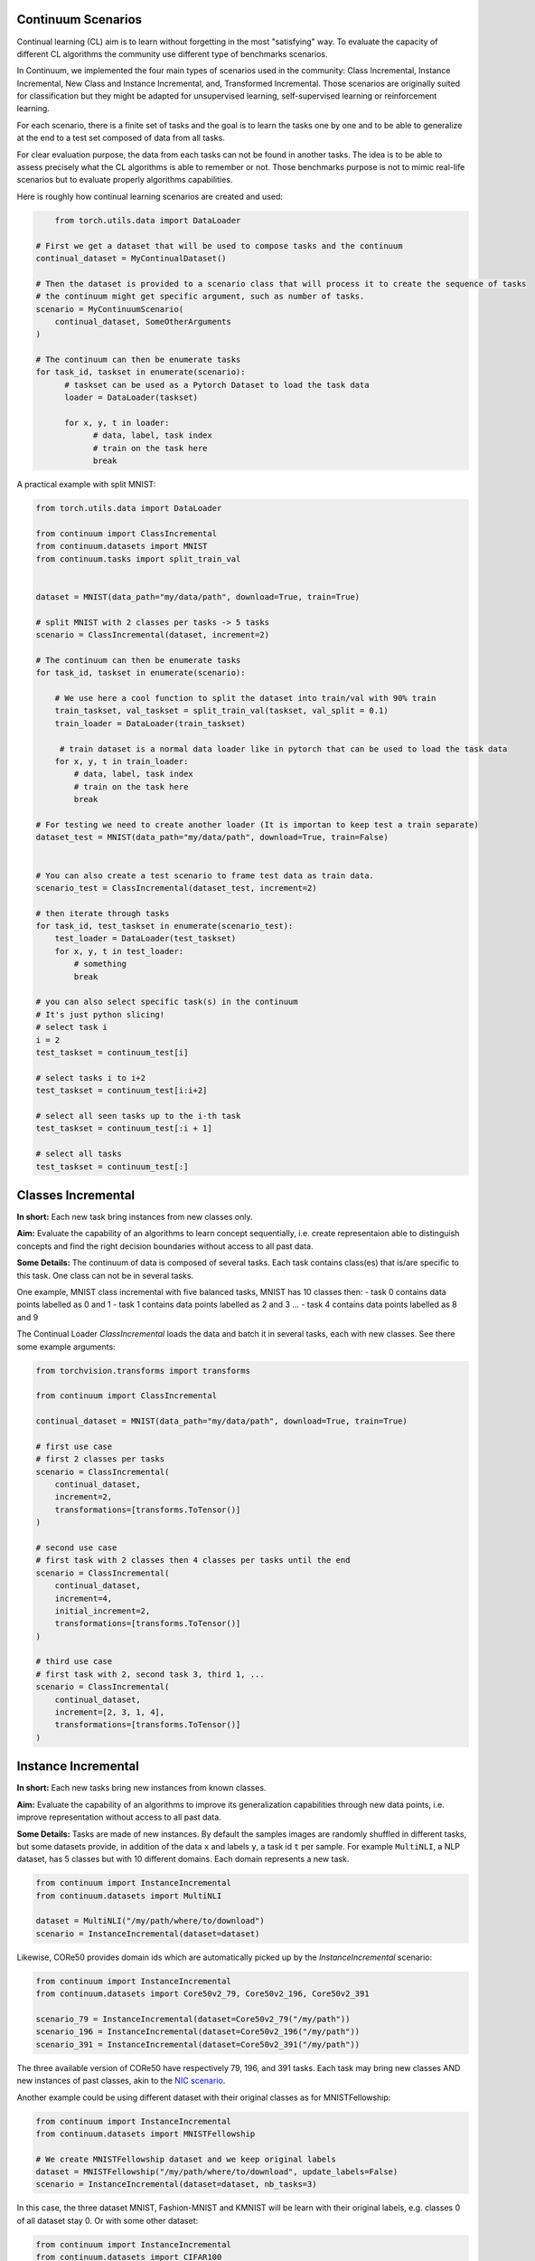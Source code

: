 Continuum Scenarios
--------------------

Continual learning (CL) aim is to learn without forgetting in the most "satisfying" way. To evaluate the capacity of different CL algorithms the community use different type of benchmarks scenarios.

In Continuum, we implemented the four main types of scenarios used in the community: Class Incremental, Instance Incremental, New Class and Instance Incremental, and, Transformed Incremental. Those scenarios are originally suited for classification but they might be adapted for unsupervised learning, self-supervised learning or reinforcement learning.

For each scenario, there is a finite set of tasks and the goal is to learn the tasks one by one and to be able to generalize at the end to a test set composed of data from all tasks.

For clear evaluation purpose, the data from each tasks can not be found in another tasks. The idea is to be able to assess precisely what the CL algorithms is able to remember or not. Those benchmarks purpose is not to mimic real-life scenarios but to evaluate properly algorithms capabilities.

Here is roughly how continual learning scenarios are created and used:


.. code-block:: python

	from torch.utils.data import DataLoader

    # First we get a dataset that will be used to compose tasks and the continuum
    continual_dataset = MyContinualDataset()

    # Then the dataset is provided to a scenario class that will process it to create the sequence of tasks
    # the continuum might get specific argument, such as number of tasks.
    scenario = MyContinuumScenario(
        continual_dataset, SomeOtherArguments
    )

    # The continuum can then be enumerate tasks
    for task_id, taskset in enumerate(scenario):
          # taskset can be used as a Pytorch Dataset to load the task data
          loader = DataLoader(taskset)

          for x, y, t in loader:
                # data, label, task index
                # train on the task here
                break


A practical example with split MNIST:

.. code-block:: python

    from torch.utils.data import DataLoader

    from continuum import ClassIncremental
    from continuum.datasets import MNIST
    from continuum.tasks import split_train_val


    dataset = MNIST(data_path="my/data/path", download=True, train=True)

    # split MNIST with 2 classes per tasks -> 5 tasks
    scenario = ClassIncremental(dataset, increment=2)

    # The continuum can then be enumerate tasks
    for task_id, taskset in enumerate(scenario):

        # We use here a cool function to split the dataset into train/val with 90% train
        train_taskset, val_taskset = split_train_val(taskset, val_split = 0.1)
        train_loader = DataLoader(train_taskset)

         # train dataset is a normal data loader like in pytorch that can be used to load the task data
        for x, y, t in train_loader:
            # data, label, task index
            # train on the task here
            break

    # For testing we need to create another loader (It is importan to keep test a train separate)
    dataset_test = MNIST(data_path="my/data/path", download=True, train=False)


    # You can also create a test scenario to frame test data as train data.
    scenario_test = ClassIncremental(dataset_test, increment=2)

    # then iterate through tasks
    for task_id, test_taskset in enumerate(scenario_test):
        test_loader = DataLoader(test_taskset)
        for x, y, t in test_loader:
            # something
            break

    # you can also select specific task(s) in the continuum
    # It's just python slicing!
    # select task i
    i = 2
    test_taskset = continuum_test[i]

    # select tasks i to i+2
    test_taskset = continuum_test[i:i+2]

    # select all seen tasks up to the i-th task
    test_taskset = continuum_test[:i + 1]

    # select all tasks
    test_taskset = continuum_test[:]


Classes Incremental
--------------------

**In short:**
Each new task bring instances from new classes only.

**Aim:**
Evaluate the capability of an algorithms to learn concept sequentially, i.e. create representaion able to distinguish concepts and find the right decision boundaries without access to all past data.

**Some Details:**
The continuum of data is composed of several tasks. Each task contains class(es) that is/are specific to this task. One class can not be in several tasks.

One example, MNIST class incremental with five balanced tasks, MNIST has 10 classes then:
- task 0 contains data points labelled as 0 and 1
- task 1 contains data points labelled as 2 and 3
...
- task 4 contains data points labelled as 8 and 9

The Continual Loader *ClassIncremental* loads the data and batch it in several
tasks, each with new classes. See there some example arguments:

.. code-block:: python

    from torchvision.transforms import transforms

    from continuum import ClassIncremental

    continual_dataset = MNIST(data_path="my/data/path", download=True, train=True)

    # first use case
    # first 2 classes per tasks
    scenario = ClassIncremental(
        continual_dataset,
        increment=2,
        transformations=[transforms.ToTensor()]
    )

    # second use case
    # first task with 2 classes then 4 classes per tasks until the end
    scenario = ClassIncremental(
        continual_dataset,
        increment=4,
        initial_increment=2,
        transformations=[transforms.ToTensor()]
    )

    # third use case
    # first task with 2, second task 3, third 1, ...
    scenario = ClassIncremental(
        continual_dataset,
        increment=[2, 3, 1, 4],
        transformations=[transforms.ToTensor()]
    )


Instance Incremental
--------------------

**In short:**
Each new tasks bring new instances from known classes.

**Aim:**
Evaluate the capability of an algorithms to improve its generalization capabilities through new data points, i.e. improve representation without access to all past data.

**Some Details:**
Tasks are made of new instances. By default the samples images are randomly
shuffled in different tasks, but some datasets provide, in addition of the data ``x`` and labels ``y``,
a task id ``t`` per sample. For example ``MultiNLI``, a NLP dataset, has 5 classes but
with 10 different domains. Each domain represents a new task.


.. code-block:: python

    from continuum import InstanceIncremental
    from continuum.datasets import MultiNLI

    dataset = MultiNLI("/my/path/where/to/download")
    scenario = InstanceIncremental(dataset=dataset)


Likewise, CORe50 provides domain ids which are automatically picked up by the `InstanceIncremental` scenario:


.. code-block:: python

    from continuum import InstanceIncremental
    from continuum.datasets import Core50v2_79, Core50v2_196, Core50v2_391

    scenario_79 = InstanceIncremental(dataset=Core50v2_79("/my/path"))
    scenario_196 = InstanceIncremental(dataset=Core50v2_196("/my/path"))
    scenario_391 = InstanceIncremental(dataset=Core50v2_391("/my/path"))


The three available version of CORe50 have respectively 79, 196, and 391 tasks. Each task may bring
new classes AND new instances of past classes, akin to the `NIC scenario <http://proceedings.mlr.press/v78/lomonaco17a.html>`_.


Another example could be using different dataset with their original classes as for MNISTFellowship:


.. code-block:: python

    from continuum import InstanceIncremental
    from continuum.datasets import MNISTFellowship

    # We create MNISTFellowship dataset and we keep original labels
    dataset = MNISTFellowship("/my/path/where/to/download", update_labels=False)
    scenario = InstanceIncremental(dataset=dataset, nb_tasks=3)


In this case, the three dataset MNIST, Fashion-MNIST and KMNIST will be learn with their original labels, e.g. classes 0 of all dataset stay 0.
Or with some other dataset:


.. code-block:: python

    from continuum import InstanceIncremental
    from continuum.datasets import CIFAR100

    dataset = CIFAR100("/my/path/where/to/download")
    scenario = InstanceIncremental(dataset=dataset, nb_tasks=42)

As you can see, for the last two examples, you need to provide the number of tasks. Because while MultiNLI
and CORe50 provide the domain/task ids of each sample, we don't have this information for other datasets
such as MNISTFellowhsip or CIFAR100. In this latter case, you must specify a number of tasks, and
then the dataset will be split randomly in this amount of tasks.


Instance incremental scenarios can also be create with transformation as described in next section.


Transformed Incremental
-----------------------

**In short:** Similar to instance incremental, each new tasks bring same instance with a different transformation (ex: images rotations, pixels permutations, ...)

**Aim:** Evaluate the capability of an algorithms to improve its generalization capabilities through new data points, i.e. improve representation without access to all past data.

**Some Details:**
The main difference with instance incremental, is that the scenarios builder has control of the different transformation spaces.
It is then easier to evaluate in which transformation space the algorithm is still able to generalize or not.

NB: the transformation used are `pytorch.transforms classes <https://pytorch.org/docs/stable/torchvision/transforms.html>`__

.. code-block:: python

    from continuum import TransformationIncremental

    list_of_transformation = [Trsf_0, Trsf_1, Trsf_2]

    # three tasks continuum, tasks 0 with Trsf_0 transformation
    scenario = TransformationIncremental(
        dataset=my_continual_dataset,
        incremental_transformations=list_of_transformation
    )



- Permutations Incremental `source <https://github.com/Continvvm/continuum/blob/master/continuum/scenarios/permutations.py>`__
is a famous case of TransformationIncremental class, in this case the transformation is a fixed pixel permutation. Each task has a specific permutation.
The scenarios is then to learn a same task in various permutation spaces.

.. code-block:: python

    from continuum import Permutations
    from continuum.datasets import MNIST

    dataset = MNIST(data_path="my/data/path", download=True, train=True)
    nb_tasks = 5
    seed = 0

    # A sequence of permutations is initialized from seed `seed` each task is with different pixel permutation
    # shared_label_space=True means that all classes use the same label space
    # ex: an image of the zeros digit will be always be labelized as a 0 ( if shared_label_space=False, zeros digit image permutated will got another label than the original one)
    scenario = Permutations(cl_dataset=dataset, nb_tasks=nb_tasks, seed=seed, shared_label_space=True)

- Rotations Incremental `source <https://github.com/Continvvm/continuum/blob/master/continuum/scenarios/rotations.py>`__
is also a famous case of TransformationIncremental class, in this case the transformation is a rotation of image. Each task has a specific rotation or range of rotation.
The scenarios is then to learn a same task in various rotations spaces.

.. code-block:: python

    from continuum import Rotations
    from continuum.datasets import MNIST

    nb_tasks = 3
    # first example with 3 tasks with fixed rotations
    list_degrees = [0, 45, 90]
    # second example with 3 tasks with ranges of rotations
    list_degrees = [0, (40,50), (85,95)]

    dataset = MNIST(data_path="my/data/path", download=True, train=True)
    scenario = Rotations(
        cl_dataset=dataset,
        nb_tasks=nb_tasks,
        list_degrees=list_degrees
    )


Note that for all TransformationIncremental scenarios (included Rotations and Permutations) you can
use advanced indexing (e.g. `scenario[2:6]`, or `scenario[:7]`). In that case, when sampling multiple
tasks together, the same *original* images will be seen multiple times, but each time with the transformation
associated to the task.


New Class and Instance Incremental
----------------------------------

**In short:** Each new task bring both instances from new classes and new instances from known classes.

**Aim:** Evaluate the capability of an algorithms to both create new representation and improve existing ones.

**Some Details:**
NIC setting is a special case of NI setting. For now, only the CORe50 dataset
supports this setting.


The New class and instance incremental setting can be created with the Instance incremental class.
The `t` vector which define the task of each data point should be defined by the user or loaded from an existing scenario to create NIC scenario.

.. code-block:: python

    # given x data point, y class labels, t tasks labels
    # t define the tasks label for each data point.
    # Hence, the t vector define the number of tasks for the scenario and the order
    # task will be ordered in the croissant order

    from continuum import InstanceIncremental
    from continuum.datasets import InMemoryDataset
    NIC_Dataset = InMemoryDataset(x, y, t)
    NIC_Scenario = InstanceIncremental(NIC_Dataset)


Incremental Semantic Segmentation
---------------------------------

Brought by [Michieli et al. ICCV-W 2017](https://openaccess.thecvf.com/content_ICCVW_2019/papers/TASK-CV/Michieli_Incremental_Learning_Techniques_for_Semantic_Segmentation_ICCVW_2019_paper.pdf)
and [Cermelli et al. CVPR 2020](https://arxiv.org/abs/2002.00718), continual learning
for segmentation is very different from previous scenarios.

Semantic segmentation aims at classifying all pixels in an image, therefore
multiple classes can co-exist in the same image. This distinction leads to three kinds of scenarios:

- **Sequential**: where for a given task T, with current classes C, the model sees all
  images that contain at least one pixel labeled as a current classes C. If the image contains
  future classes, yet unseen, then it is discarded. In the sequential setting, all pixels
  are labeled, either with a old or current class label, background label (0), or
  unknown label (255).
- **Disjoint**: It's the same scenario as Sequential, but on one point. An image's pixel is
  only labeled for the current classes. Therefore, during training, if an old class is
  present in the image, its labels would be 0 (aka background). However, during the test
  phase, all labels (current + old) are present.
- **Overlap**: It's the same scenario as Disjoint except that the model can also
  see images containing a future class, as long as a current class is present.

Here is a quick example on how to do the challenging Overlap 15-1 scenario on Pascal-VOC2012:

.. code-block:: python

    from continuum.datasets import PascalVOC2012
    from continuum.scenarios import SegmentationClassIncremental
    from continuum.transforms.segmentation import ToTensor, Resize

    dataset = PascalVOC2012(
        data_path="/my/data/path/",
        train=True,
        download=True
    )

    scenario = SegmentationClassIncremental(
        dataset,
        nb_classes=20,
        initial_increment=15, increment=1,
        mode="overlap",
        transformations=[Resize((512, 512)), ToTensor()]
    )

NB: Following Cermelli et al., 15-1 means first a task of 15 classes, then followed by
multiple tasks made of new 1 class each.

Note that to build the different tasks, `SegmentationClassIncremental` has to
open every ground-truth segmentation maps which can take a few minutes. Therefore,
you can provide to the scenario the option `save_indexes="/path/where/to/save/indexes"`
that will save the computed task indexes. Then, if re-run a second time,
the scenario can quickly load the indexes.


Adding Your Own Scenarios with the `ContinualScenario` Class
----------------------------------

Continuum is developed to be flexible and easily adapted to new settings.
Then you can create a new scenario by providing simply a new dataset framed in an existing scenario such as Classes Incremental, Instance Incremental ...
You can also create a new class to create your own scenario with your own rules !

You can add it in the scenarios folder in the continuum project and make a pull request!

Scenarios can be seen as a list of `tasks <https://continuum.readthedocs.io/en/latest/_tutorials/datasets/tasks.html>`__ , the main thing to define is to define the content of each task to create a meaningful scenario.

You can also create personal scenarios simply by creating your own task label vector `t` with the
`ContinualScenario` Class. This class is made to just convert a cl_dataset into a scenario without any other processing.


.. code-block:: python

    from continuum.datasets import InMemoryDataset
    from continuum.scenarios import ContinualScenario

    x, y, t = fancy_data_generation_process()

    # t should contains the task label for each data point in x.
    # t should respect : np.unique(t).sort() == np.arange(len(np.unique(t)))

    cl_dataset = InMemoryDataset(x, y, t)
    scenario = ContinualScenario(cl_dataset)
